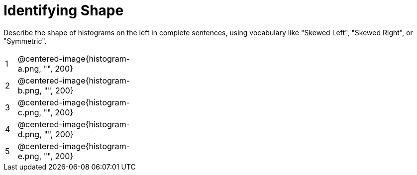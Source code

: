 = Identifying Shape

Describe the shape of histograms on the left in complete sentences, using vocabulary like "Skewed Left", "Skewed Right", or "Symmetric".

[cols="^.^1a,^.^10a, 25a", stripes="none", frame="none"]
|===
| 1 | @centered-image{histogram-a.png, "", 200} |
| 2 | @centered-image{histogram-b.png, "", 200} |
| 3 | @centered-image{histogram-c.png, "", 200} |
| 4 | @centered-image{histogram-d.png, "", 200} |
| 5 | @centered-image{histogram-e.png, "", 200} |
|===
